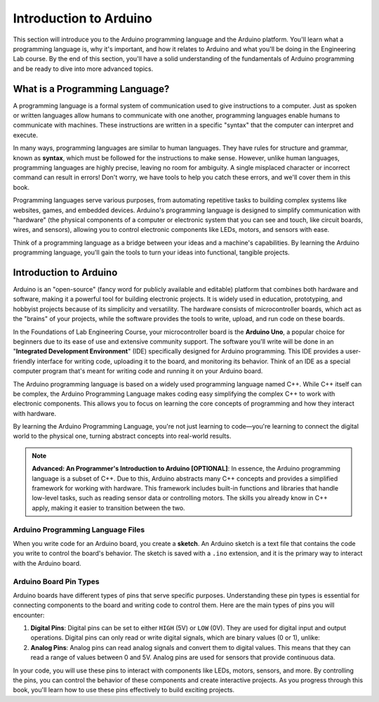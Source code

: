 .. _introduction:

Introduction to Arduino
=======================

This section will introduce you to the Arduino programming language and the Arduino platform. You'll learn what a programming language is, why it's important, and how it relates to Arduino and what you'll be doing in the Engineering Lab course. By the end of this section, you'll have a solid understanding of the fundamentals of Arduino programming and be ready to dive into more advanced topics.

What is a Programming Language?
-------------------------------
A programming language is a formal system of communication used to give instructions to a computer. Just as spoken or written languages allow humans to communicate with one another, programming languages enable humans to communicate with machines. These instructions are written in a specific "syntax" that the computer can interpret and execute.

In many ways, programming languages are similar to human languages. They have rules for structure and grammar, known as **syntax**, which must be followed for the instructions to make sense. However, unlike human languages, programming languages are highly precise, leaving no room for ambiguity. A single misplaced character or incorrect command can result in errors! Don't worry, we have tools to help you catch these errors, and we'll cover them in this book.

Programming languages serve various purposes, from automating repetitive tasks to building complex systems like websites, games, and embedded devices. Arduino's programming language is designed to simplify communication with "hardware" (the physical components of a computer or electronic system that you can see and touch, like circuit boards, wires, and sensors), allowing you to control electronic components like LEDs, motors, and sensors with ease.

Think of a programming language as a bridge between your ideas and a machine's capabilities. By learning the Arduino programming language, you'll gain the tools to turn your ideas into functional, tangible projects.

Introduction to Arduino
------------------------

Arduino is an "open-source" (fancy word for publicly available and editable) platform that combines both hardware and software, making it a powerful tool for building electronic projects. It is widely used in education, prototyping, and hobbyist projects because of its simplicity and versatility. The hardware consists of microcontroller boards, which act as the "brains" of your projects, while the software provides the tools to write, upload, and run code on these boards.

In the Foundations of Lab Engineering Course, your microcontroller board is the **Arduino Uno**, a popular choice for beginners due to its ease of use and extensive community support. The software you'll write will be done in an "**Integrated Development Environment**" (IDE) specifically designed for Arduino programming. This IDE provides a user-friendly interface for writing code, uploading it to the board, and monitoring its behavior. Think of an IDE as a special computer program that's meant for writing code and running it on your Arduino board.

The Arduino programming language is based on a widely used programming language named C++. While C++ itself can be complex, the Arduino Programming Language makes coding easy simplifying the complex C++ to work with electronic components. This allows you to focus on learning the core concepts of programming and how they interact with hardware.

By learning the Arduino Programming Language, you're not just learning to code—you're learning to connect the digital world to the physical one, turning abstract concepts into real-world results.

.. note::

    **Advanced: An Programmer's Introduction to Arduino [OPTIONAL]**: In essence, the Arduino programming language is a subset of C++. Due to this, Arduino abstracts many C++ concepts and provides a simplified framework for working with hardware. This framework includes built-in functions and libraries that handle low-level tasks, such as reading sensor data or controlling motors. The skills you already know in C++ apply, making it easier to transition between the two.

Arduino Programming Language Files
~~~~~~~~~~~~~~~~~~~~~~~~~~~~~~~~~~

When you write code for an Arduino board, you create a **sketch**. An Arduino sketch is a text file that contains the code you write to control the board's behavior. The sketch is saved with a ``.ino`` extension, and it is the primary way to interact with the Arduino board.

Arduino Board Pin Types
~~~~~~~~~~~~~~~~~~~~~~~~

Arduino boards have different types of pins that serve specific purposes. Understanding these pin types is essential for connecting components to the board and writing code to control them. Here are the main types of pins you will encounter:

#. **Digital Pins**: Digital pins can be set to either ``HIGH`` (5V) or ``LOW`` (0V). They are used for digital input and output operations. Digital pins can only read or write digital signals, which are binary values (0 or 1), unlike:

#. **Analog Pins**: Analog pins can read analog signals and convert them to digital values. This means that they can read a range of values between 0 and 5V. Analog pins are used for sensors that provide continuous data.

In your code, you will use these pins to interact with components like LEDs, motors, sensors, and more. By controlling the pins, you can control the behavior of these components and create interactive projects. As you progress through this book, you'll learn how to use these pins effectively to build exciting projects.